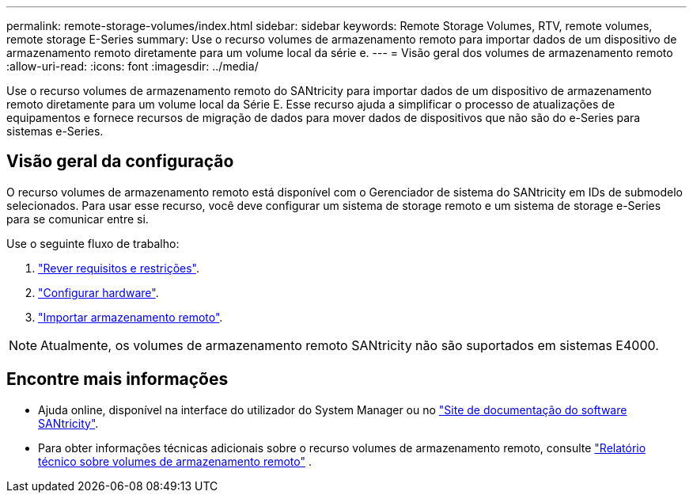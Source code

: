 ---
permalink: remote-storage-volumes/index.html 
sidebar: sidebar 
keywords: Remote Storage Volumes, RTV, remote volumes, remote storage E-Series 
summary: Use o recurso volumes de armazenamento remoto para importar dados de um dispositivo de armazenamento remoto diretamente para um volume local da série e. 
---
= Visão geral dos volumes de armazenamento remoto
:allow-uri-read: 
:icons: font
:imagesdir: ../media/


[role="lead"]
Use o recurso volumes de armazenamento remoto do SANtricity para importar dados de um dispositivo de armazenamento remoto diretamente para um volume local da Série E. Esse recurso ajuda a simplificar o processo de atualizações de equipamentos e fornece recursos de migração de dados para mover dados de dispositivos que não são do e-Series para sistemas e-Series.



== Visão geral da configuração

O recurso volumes de armazenamento remoto está disponível com o Gerenciador de sistema do SANtricity em IDs de submodelo selecionados. Para usar esse recurso, você deve configurar um sistema de storage remoto e um sistema de storage e-Series para se comunicar entre si.

Use o seguinte fluxo de trabalho:

. link:system-reqs-concept.html["Rever requisitos e restrições"].
. link:setup-remote-volumes-concept.html["Configurar hardware"].
. link:import-remote-storage-task.html["Importar armazenamento remoto"].



NOTE: Atualmente, os volumes de armazenamento remoto SANtricity não são suportados em sistemas E4000.



== Encontre mais informações

* Ajuda online, disponível na interface do utilizador do System Manager ou no https://docs.netapp.com/us-en/e-series-santricity/index.html["Site de documentação do software SANtricity"^].
* Para obter informações técnicas adicionais sobre o recurso volumes de armazenamento remoto, consulte https://www.netapp.com/pdf.html?item=/media/28697-tr-4893-deploy.pdf["Relatório técnico sobre volumes de armazenamento remoto"^] .

